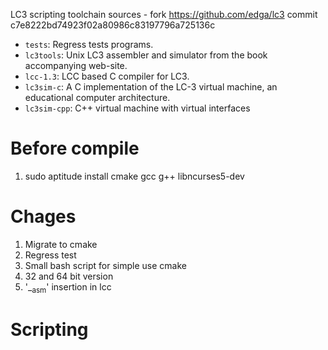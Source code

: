 LC3 scripting toolchain sources - fork https://github.com/edga/lc3 commit c7e8222bd74923f02a80986c83197796a725136c

 + =tests=: Regress tests programs.
 + =lc3tools=: Unix LC3 assembler and simulator from the book accompanying web-site.
 + =lcc-1.3=: LCC based C compiler for LC3.
 + =lc3sim-c=: A C implementation of the LC-3 virtual machine, an educational computer architecture.
 + =lc3sim-cpp=: C++ virtual machine with virtual interfaces

* Before compile
  1. sudo aptitude install cmake gcc g++ libncurses5-dev

* Chages
  1. Migrate to cmake
  2. Regress test
  3. Small bash script for simple use cmake
  4. 32 and 64 bit version
  5. '__asm' insertion in lcc
   
* Scripting




